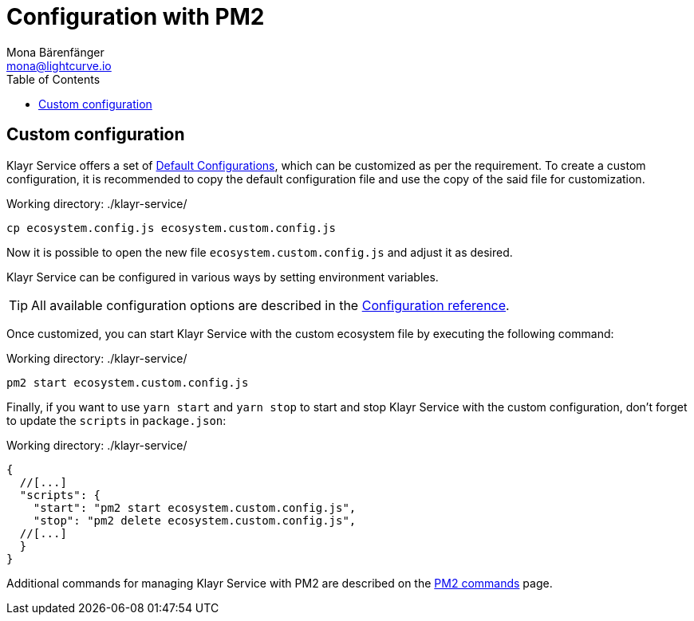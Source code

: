 = Configuration with PM2
Mona Bärenfänger <mona@lightcurve.io>
:description: Describes how to configure Klayr Service with PM2.
:toc:
:imagesdir: ../assets/images
:page-previous: /klayr-service/setup/source.html
:page-previous-title: Installation from source code
:page-next: /klayr-service/management/source.html
:page-next-title: PM2 commands

:url_pm2: https://pm2.keymetrics.io/

:url_management_pm2: management/source.adoc
:url_references_config: configuration/index.adoc
:url_default_config: configuration/index.adoc#default-configurations

== Custom configuration
Klayr Service offers a set of xref:{url_default_config}[Default Configurations], which can be customized as per the requirement.
To create a custom configuration, it is recommended to copy the default configuration file and use the copy of the said file for customization.

.Working directory: ./klayr-service/
[source,bash]
----
cp ecosystem.config.js ecosystem.custom.config.js
----

Now it is possible to open the new file `ecosystem.custom.config.js` and adjust it as desired.

Klayr Service can be configured in various ways by setting environment variables.

TIP: All available configuration options are described in the xref:{url_references_config}[Configuration reference].

Once customized, you can start Klayr Service with the custom ecosystem file by executing the following command:

.Working directory: ./klayr-service/
[source,bash]
----
pm2 start ecosystem.custom.config.js
----

Finally, if you want to use `yarn start` and `yarn stop` to start and stop Klayr Service with the custom configuration, don't forget to update the `scripts` in `package.json`:

.Working directory: ./klayr-service/
[source,json]
----
{
  //[...]
  "scripts": {
    "start": "pm2 start ecosystem.custom.config.js",
    "stop": "pm2 delete ecosystem.custom.config.js",
  //[...]
  }
}
----

Additional commands for managing Klayr Service with PM2 are described on the xref:{url_management_pm2}[PM2 commands] page.
